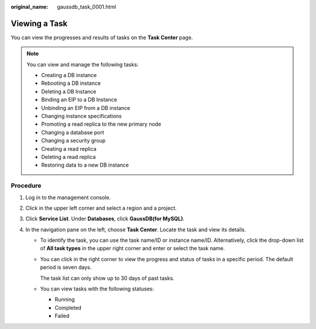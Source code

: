 :original_name: gaussdb_task_0001.html

.. _gaussdb_task_0001:

Viewing a Task
==============

You can view the progresses and results of tasks on the **Task Center** page.

.. note::

   You can view and manage the following tasks:

   -  Creating a DB instance
   -  Rebooting a DB instance
   -  Deleting a DB Instance
   -  Binding an EIP to a DB Instance
   -  Unbinding an EIP from a DB instance
   -  Changing instance specifications
   -  Promoting a read replica to the new primary node
   -  Changing a database port
   -  Changing a security group
   -  Creating a read replica
   -  Deleting a read replica
   -  Restoring data to a new DB instance

Procedure
---------

#. Log in to the management console.
#. Click |image1| in the upper left corner and select a region and a project.
#. Click **Service List**. Under **Databases**, click **GaussDB(for MySQL)**.
#. In the navigation pane on the left, choose **Task Center**. Locate the task and view its details.

   -  To identify the task, you can use the task name/ID or instance name/ID. Alternatively, click the drop-down list of **All task types** in the upper right corner and enter or select the task name.

   -  You can click |image2| in the right corner to view the progress and status of tasks in a specific period. The default period is seven days.

      The task list can only show up to 30 days of past tasks.

   -  You can view tasks with the following statuses:

      -  Running
      -  Completed
      -  Failed

.. |image1| image:: /_static/images/en-us_image_0000001352219100.png
.. |image2| image:: /_static/images/en-us_image_0000001525318837.png
